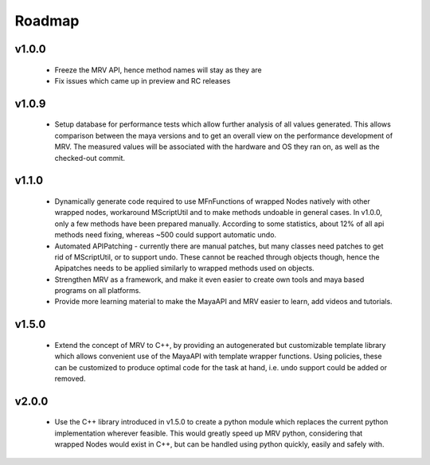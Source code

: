 #######
Roadmap
#######

******
v1.0.0
******
 * Freeze the MRV API, hence method names will stay as they are
 * Fix issues which came up in preview and RC releases
 
******
v1.0.9
******
 * Setup database for performance tests which allow further analysis of all values generated. This allows comparison between the maya versions and to get an overall view on the performance development of MRV. The measured values will be associated with the hardware and OS they ran on, as well as the checked-out commit.
 
******
v1.1.0
******
 * Dynamically generate code required to use MFnFunctions of wrapped Nodes natively with other wrapped nodes, workaround MScriptUtil and to make methods undoable in general cases. In v1.0.0, only a few methods have been prepared manually. According to some statistics, about 12% of all api methods need fixing, whereas ~500 could support automatic undo.
 * Automated APIPatching - currently there are manual patches, but many classes need patches to get rid of MScriptUtil, or to support undo. These cannot be reached through objects though, hence the Apipatches needs to be applied similarly to wrapped methods used on objects.
 
 * Strengthen MRV as a framework, and make it even easier to create own tools and maya based programs on all platforms.
 
 * Provide more learning material to make the MayaAPI and MRV easier to learn, add videos and tutorials.
 
******
v1.5.0
******
 * Extend the concept of MRV to C++, by providing an autogenerated but customizable template library which allows convenient use of the MayaAPI with template wrapper functions. Using policies, these can be customized to produce optimal code for the task at hand, i.e. undo support could be added or removed.
 
******
v2.0.0
******
 * Use the C++ library introduced in v1.5.0 to create a python module which replaces the current python implementation wherever feasible. This would greatly speed up MRV python, considering that wrapped Nodes would exist in C++, but can be handled using python quickly, easily and safely with.
